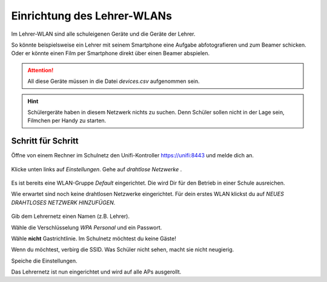 Einrichtung des Lehrer-WLANs
============================

Im Lehrer-WLAN sind alle schuleigenen Geräte und die Geräte der Lehrer. 

So könnte beispielsweise ein Lehrer mit seinem Smartphone eine Aufgabe abfotografieren und zum Beamer schicken. Oder er könnte einen Film per Smartphone direkt über einen Beamer abspielen.

.. attention:: All diese Geräte müssen in die Datei `devices.csv` aufgenommen sein.

.. hint:: Schülergeräte haben in diesem Netzwerk nichts zu suchen. Denn Schüler sollen nicht in der Lage sein, Filmchen per Handy zu starten.

Schritt für Schritt
-------------------

Öffne von einem Rechner im Schulnetz den Unifi-Kontroller `<https://unifi:8443>`_ und melde dich an. 

.. figure:: media/u13.png
   :alt: Einstellungen

Klicke unten links auf `Einstellungen`. Gehe auf `drahtlose Netzwerke` .

.. figure:: media/u14.png
   :alt: Drahtlose Netzwerke

Es ist bereits eine WLAN-Gruppe `Default` eingerichtet. Die wird Dir für den Betrieb in einer Schule ausreichen.

Wie erwartet sind noch keine drahtlosen Netzwerke eingerichtet. Für dein erstes WLAN klickst du auf `NEUES DRAHTLOSES NETZWERK HINZUFÜGEN`.

.. figure:: media/u15.png
   :alt: Netzwerke hinzufügen

Gib dem Lehrernetz einen Namen (z.B. Lehrer).

Wähle die Verschlüsselung `WPA Personal` und ein Passwort.

Wähle **nicht** Gastrichtlinie. Im Schulnetz möchtest du keine Gäste!

Wenn du möchtest, verbirg die SSID. Was Schüler nicht sehen, macht sie nicht neugierig.

Speiche die Einstellungen.

Das Lehrernetz ist nun eingerichtet und wird auf alle APs ausgerollt.

